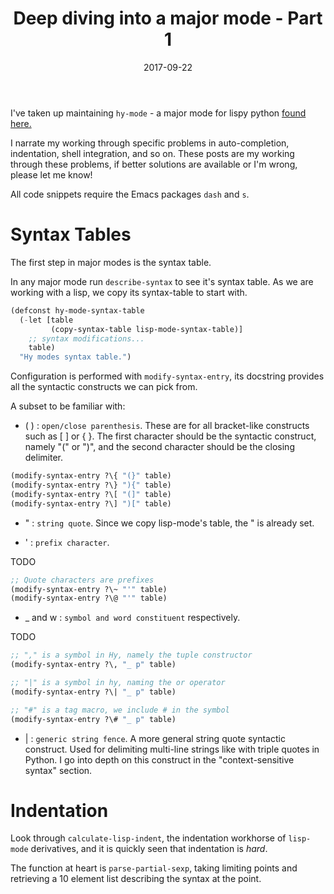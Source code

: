#+TITLE: Deep diving into a major mode - Part 1
#+SLUG: major-mode-part-1
#+DATE: 2017-09-22
#+CATEGORIES: emacs
#+SUMMARY: Lessons learned writing hy-mode.
#+DRAFT: false

I've taken up maintaining ~hy-mode~ - a major mode for lispy python [[https://github.com/hylang/hy-mode][found here.]]

I narrate my working through specific problems in auto-completion, indentation,
shell integration, and so on. These posts are my working through these problems,
if better solutions are available or I'm wrong, please let me know!

All code snippets require the Emacs packages ~dash~ and ~s~.

* Syntax Tables

The first step in major modes is the syntax table.

In any major mode run ~describe-syntax~ to see it's syntax table. As we are
working with a lisp, we copy its syntax-table to start with.

#+BEGIN_SRC lisp
(defconst hy-mode-syntax-table
  (-let [table
         (copy-syntax-table lisp-mode-syntax-table)]
    ;; syntax modifications...
    table)
  "Hy modes syntax table.")
#+END_SRC

Configuration is performed with ~modify-syntax-entry~, its docstring provides
all the syntactic constructs we can pick from.

A subset to be familiar with:

- ( ) : ~open/close parenthesis~. These are for all bracket-like constructs such
  as [ ] or { }. The first character should be the syntactic construct, namely
  "(" or ")", and the second character should be the closing delimiter.

#+BEGIN_SRC lisp
(modify-syntax-entry ?\{ "(}" table)
(modify-syntax-entry ?\} "){" table)
(modify-syntax-entry ?\[ "(]" table)
(modify-syntax-entry ?\] ")[" table)
#+END_SRC

- " : ~string quote~. Since we copy lisp-mode's table, the " is already set.

- ' : ~prefix character~.
TODO

#+BEGIN_SRC lisp
;; Quote characters are prefixes
(modify-syntax-entry ?\~ "'" table)
(modify-syntax-entry ?\@ "'" table)
#+END_SRC

- _ and w : ~symbol and word constituent~ respectively.
TODO

#+BEGIN_SRC lisp
;; "," is a symbol in Hy, namely the tuple constructor
(modify-syntax-entry ?\, "_ p" table)

;; "|" is a symbol in hy, naming the or operator
(modify-syntax-entry ?\| "_ p" table)

;; "#" is a tag macro, we include # in the symbol
(modify-syntax-entry ?\# "_ p" table)
#+END_SRC

- | : ~generic string fence~. A more general string quote syntactic construct.
  Used for delimiting multi-line strings like with triple quotes in Python. I go
  into depth on this construct in the "context-sensitive syntax" section.

* Indentation

  Look through ~calculate-lisp-indent~, the indentation workhorse of ~lisp-mode~ derivatives,
  and it is quickly seen that indentation is /hard/.

  The function at heart is ~parse-partial-sexp~, taking limiting points and
  retrieving a 10 element list describing the syntax at the point.
